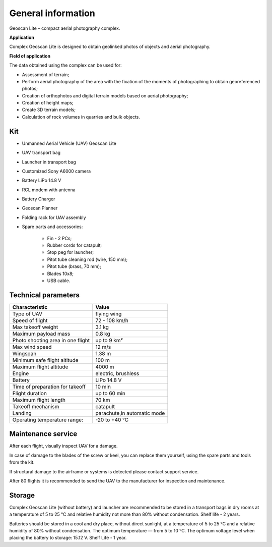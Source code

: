 General information
==========================

Geoscan Lite – compact aerial photography complex.

**Application**

Complex Geoscan Lite is designed to obtain geolinked photos of objects and aerial photography.


**Field of application**

The data obtained using the complex can be used for:

* Assessment of terrain;
* Perform aerial photography of the area with the fixation of the moments of photographing to obtain georeferenced photos;
* Creation of orthophotos and digital terrain models based on aerial photography;
* Creation of height maps;
* Create 3D terrain models;
* Calculation of rock volumes in quarries and bulk objects.


Kit
---------------------

* Unmanned Aerial Vehicle (UAV) Geoscan Lite
* UAV transport bag
* Launcher in transport bag
* Customized Sony А6000 camera
* Battery LiPo 14.8 V
* RCL modem with antenna
* Battery Charger
* Geoscan Planner
* Folding rack for UAV assembly
* Spare parts and accessories:

   * Fin - 2 PCs;
   * Rubber cords for catapult;
   * Stop peg for launcher;
   * Pitot tube cleaning rod (wire, 150 mm);
   * Pitot tube (brass, 70 mm);
   * Blades 10x8;
   * USB cable.


Technical parameters
----------------------

.. csv-table:: 
   :header: "Characteristic", "Value"

   "Type of UAV", "flying wing"
   "Speed of flight", "72 - 108 km/h"
   "Max takeoff weight", "3.1 kg"
   "Maximum payload mass", "0.8 kg"
   "Photo shooting area in one flight","up to 9 km²"
   "Max wind speed","12 m/s"
   "Wingspan", "1.38 m"
   "Minimum safe flight altitude","100 m"
   "Maximum flight altitude","4000 m"
   "Engine","electric, brushless"
   "Battery","LiPo 14.8 V"
   "Time of preparation for takeoff","10 min"
   "Flight duration", "up to 60 min"
   "Maximum flight length","70 km"
   "Takeoff mechanism","catapult"
   "Landing","parachute,in automatic mode"
   "Operating temperature range:","-20 to +40 °C"





Maintenance service
-------------------------

After each flight, visually inspect UAV for a damage.

In case of damage to the blades of the screw or keel, you can replace them yourself, using the spare parts and tools from the kit.

If structural damage to the airframe or systems is detected please contact support service.

After 80 flights it is recommended to send the UAV to the manufacturer for inspection and maintenance.



Storage
-----------

Complex Geoscan Lite (without battery) and launcher are recommended to be stored in a transport bags in dry rooms at a temperature of 5 to 25 °C and relative humidity not more than 80% without condensation. Shelf life - 2 years.

Batteries should be stored in a cool and dry place, without direct sunlight, at a temperature of 5 to 25 °C and a relative humidity of 80% without condensation. The optimum temperature — from 5 to 10 °C. The optimum voltage level when placing the battery to storage: 15.12 V. Shelf Life - 1 year.